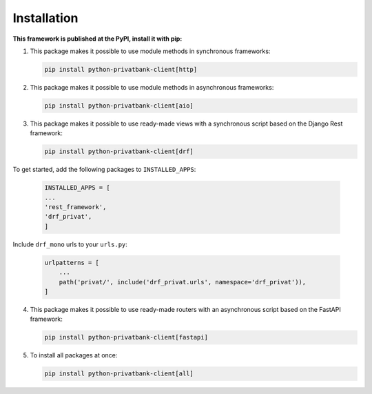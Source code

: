 Installation
=============
**This framework is published at the PyPI, install it with pip:**

1. This package makes it possible to use module methods in synchronous frameworks:

   .. code-block:: bash

      pip install python-privatbank-client[http]

2. This package makes it possible to use module methods in asynchronous frameworks:

   .. code-block:: bash

      pip install python-privatbank-client[aio]

3. This package makes it possible to use ready-made views with a synchronous script based on the Django Rest framework:

   .. code-block:: bash

      pip install python-privatbank-client[drf]

To get started, add the following packages to ``INSTALLED_APPS``:

   .. code-block:: python

      INSTALLED_APPS = [
      ...
      'rest_framework',
      'drf_privat',
      ]

Include ``drf_mono`` urls to your ``urls.py``:

   .. code-block:: python

      urlpatterns = [
          ...
          path('privat/', include('drf_privat.urls', namespace='drf_privat')),
      ]

4. This package makes it possible to use ready-made routers with an asynchronous script based on the FastAPI framework:

   .. code-block:: python

      pip install python-privatbank-client[fastapi]

5. To install all packages at once:

   .. code-block:: python

      pip install python-privatbank-client[all]
